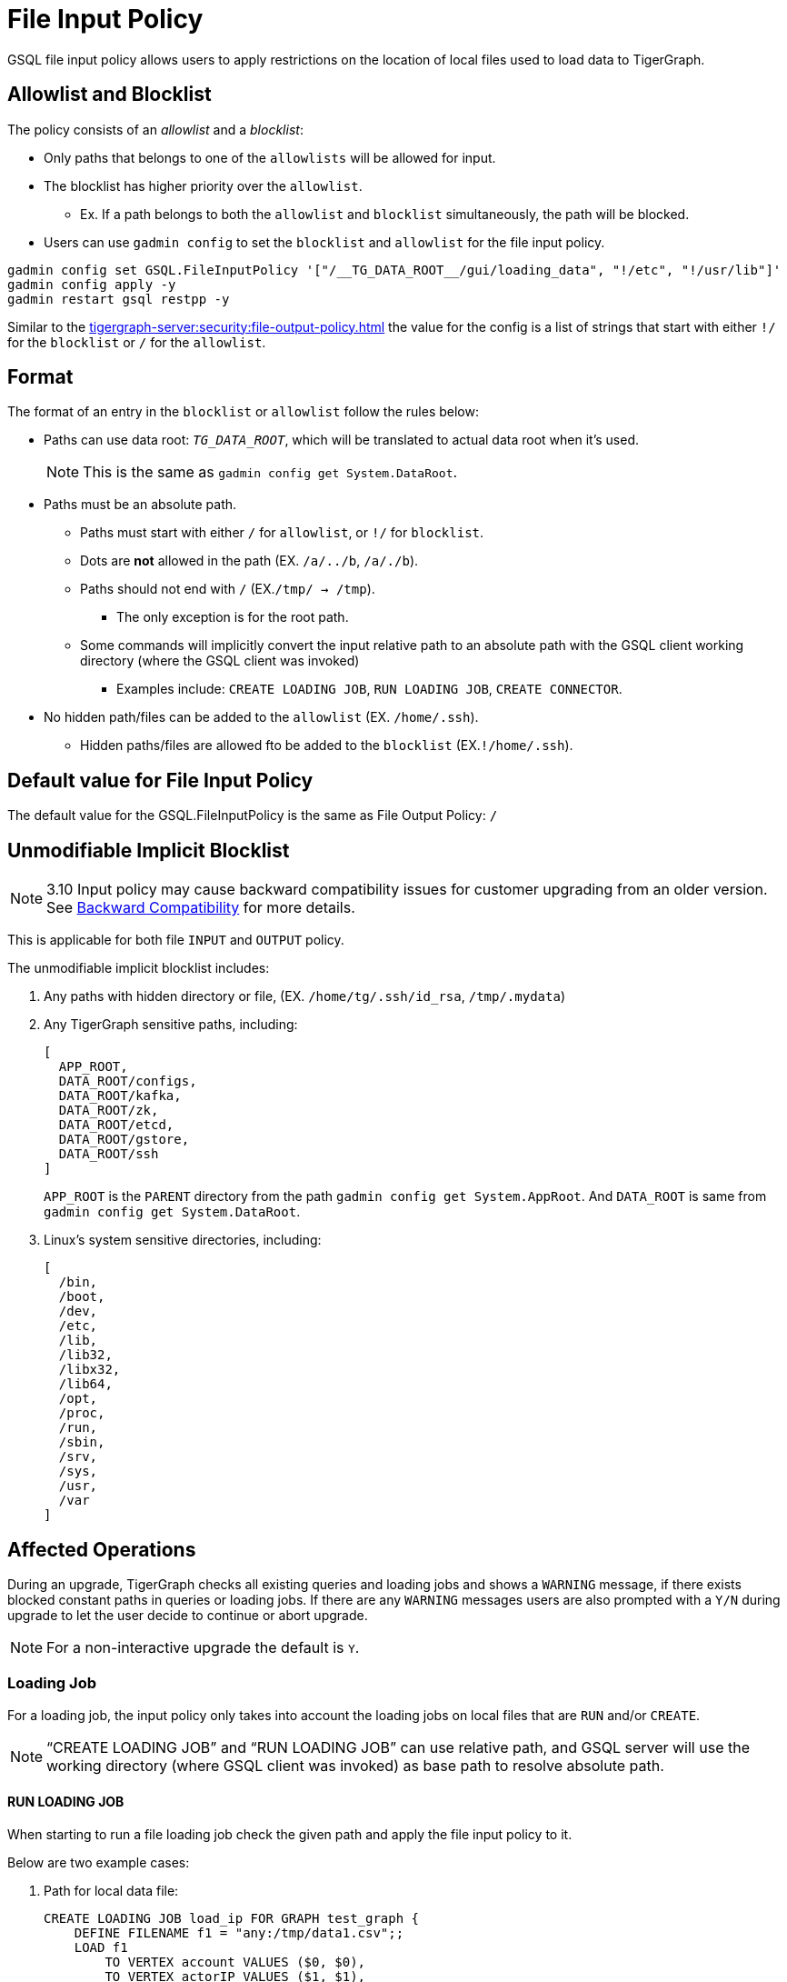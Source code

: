 = File Input Policy

GSQL file input policy allows users to apply restrictions on the location of local files used to load data to TigerGraph.

== Allowlist and Blocklist

The policy consists of an _allowlist_ and a _blocklist_:

* Only paths that belongs to one of the `allowlists` will be allowed for input.
* The blocklist has higher priority over the `allowlist`.
** Ex. If a path belongs to both the `allowlist` and `blocklist` simultaneously, the path will be blocked.
* Users can use `gadmin config` to set the `blocklist` and `allowlist` for the file input policy.

[console]
----
gadmin config set GSQL.FileInputPolicy '["/__TG_DATA_ROOT__/gui/loading_data", "!/etc", "!/usr/lib"]'
gadmin config apply -y
gadmin restart gsql restpp -y
----

Similar to the xref:tigergraph-server:security:file-output-policy.adoc[] the value for the config is a list of strings that start with either `!/` for the `blocklist` or `/` for the `allowlist`.

== Format

The format of an entry in the `blocklist` or `allowlist` follow the rules below:

* Paths can use data root: `__TG_DATA_ROOT__`, which will be translated to actual data root when it’s used.
+
[NOTE]
This is the same as `gadmin config get System.DataRoot`.

* Paths must be an absolute path.
** Paths must start with either `/` for `allowlist`, or `!/` for `blocklist`.
** Dots are *not* allowed in the path (EX. `/a/../b`, `/a/./b`).
** Paths should not end with `/` (EX.`/tmp/ → /tmp`).
*** The only exception is for the root path.
** Some commands will implicitly convert the input relative path to an absolute path with the GSQL client working directory (where the GSQL client was invoked)
*** Examples include: `CREATE LOADING JOB`, `RUN LOADING JOB`, `CREATE CONNECTOR`.
* No hidden path/files can be added to the `allowlist` (EX. `/home/.ssh`).
** Hidden paths/files are allowed fto be added to the `blocklist` (EX.`!/home/.ssh`).

== Default value for File Input Policy
The default value for the GSQL.FileInputPolicy is the same as File Output Policy:
`/`

== Unmodifiable Implicit Blocklist

[NOTE]
====
3.10 Input policy may cause backward compatibility issues for customer upgrading from an older version. See xref:#_backward_compatibility[] for more details.
====

This is applicable for both file `INPUT` and `OUTPUT` policy.

The unmodifiable implicit blocklist includes:

1. Any paths with hidden directory or file, (EX. `/home/tg/.ssh/id_rsa`, `/tmp/.mydata`)
2. Any TigerGraph sensitive paths, including:
+
[console]
----
[
  APP_ROOT,
  DATA_ROOT/configs,
  DATA_ROOT/kafka,
  DATA_ROOT/zk,
  DATA_ROOT/etcd,
  DATA_ROOT/gstore,
  DATA_ROOT/ssh
]
----
+
`APP_ROOT` is the `PARENT` directory from the path `gadmin config get System.AppRoot`.
And `DATA_ROOT` is same from `gadmin config get System.DataRoot`.

3. Linux's system sensitive directories, including:
+
[console]
----
[
  /bin,
  /boot,
  /dev,
  /etc,
  /lib,
  /lib32,
  /libx32,
  /lib64,
  /opt,
  /proc,
  /run,
  /sbin,
  /srv,
  /sys,
  /usr,
  /var
]
----

== Affected Operations

During an upgrade, TigerGraph checks all existing queries and loading jobs and shows a `WARNING` message, if there exists blocked constant paths in queries or loading jobs.
If there are any `WARNING` messages users are also prompted with a `Y/N` during upgrade to let the user decide to continue or abort upgrade.

[NOTE]
====
For a non-interactive upgrade the default is `Y`.
====

=== Loading Job

For a loading job, the input policy only takes into account the loading jobs on local files that are `RUN` and/or `CREATE`.

[NOTE]
====
“CREATE LOADING JOB” and “RUN LOADING JOB” can use relative path, and GSQL server will use the working directory (where GSQL client was invoked) as base path to resolve absolute path.
====

==== RUN LOADING JOB

When starting to run a file loading job check the given path and apply the file input policy to it.

Below are two example cases:

. Path for local data file:

+
[console, gsql]
----
CREATE LOADING JOB load_ip FOR GRAPH test_graph {
    DEFINE FILENAME f1 = "any:/tmp/data1.csv";;
    LOAD f1
        TO VERTEX account VALUES ($0, $0),
        TO VERTEX actorIP VALUES ($1, $1),
        TO EDGE event_property VALUES ($0 account, $1 actorIP)
        ;
}

// Notice the path can be either absolute or relative
RUN LOADING JOB load_ip USING f1="m1:./resources/data_set/gsql/k_step_neighber.csv"
----

. Path for config file:
+
[console, gsql]
----
CREATE DATA_SOURCE KAFKA ka = "/tmp/kafka_broker.json" FOR GRAPH g
CREATE LOADING JOB load_kafka {
    // This path should also be considered
    DEFINE FILENAME f1 = "$ka:/tmp/kafka_topic.json";
    LOAD f1 TO VERTEX v1 VALUES($0, $1);
}
----

==== Loading job from Directory

Additionally, a loading job can use a directory instead of specific data file path for `FILENAME`.
For example, when using the directory `/dir_1` as `FILENAME`, the TigerGraph loader will traverse all files in the directory to load data.

If users define the input policy as `['/dir_1', '!/dir_1/data_1']`, so that the directory `/dir_1` is in `allowlist`, while a file `/dir_1/data_1` is in `blocklist` the TigerGraph Loader will skip the data file `/dir_1/data_1`.
While still loading other files that are not in `blocklist`. (Ex. `/dir_1/data_2`, `/dir_1/data_3`, etc...).

.Users will see a warning message in RESTPP log:
[console]
----
[WARNING] The file "/dir_1/data_1" is skipped because it violates file input policy.
----

There are 2 ways to run loading jobs:

1. The GSQL command:
+
[console]
----
gsql -g G1 'run loading job load_job1'
----
2. The GSQL API:
+
.Use the API to start the loading job and pass in the configuration json directly in string:
[console]
----
curl --user tigergraph:tigergraph  -d '
[
   {
      "name":"load_person",
      "dataSources":[
         {
            "filename":"f1",
            "name":"k1",
            "path":"",
            "config":{
               "topic":"kiwi",
               "partition_list":[
                  {
                     "start_offset":-2,
                     "partition":0
                  }
               ]
            }
         }
      ],
      "streaming":false
   }
]
' -X POST "http://localhost:8123/gsql/loading-jobs?graph=test_graph&action=start"
----

==== CREATE LOADING JOB

If a path is explicitly given (Ex. `sys.data_root`) when creating a loading job, users can check the path during creation of the loading job and block it immediately if not allowed.

== User-Created Query

=== Installed Mode

==== selectVertex

`selectVertex` will read existing vertices from a local file directly.

[NOTE]
====
Users should check filepath for the function.
====

[console,gsql]
----
CREATE QUERY selectVertexEx(STRING filename) FOR GRAPH socialNet {
    S1 = {SelectVertex(filename, $"c1", $1, ",", true)};
    S2 = {SelectVertex(filename, $0, person, ",", true)};
    PRINT S1, S2; # Both sets of inputs product the same result
}
----

==== LoadAccum

`LoadAccum` is supported in a query to load data from local file into global accumulator.

[console, gsql]
----
CREATE QUERY load_accum_ex (STRING filename) FOR GRAPH Social_Net {
    TYPEDEF TUPLE<STRING aaa, VERTEX<Post> ddd> Your_Tuple;
        MapAccum<VERTEX<Person>, MapAccum<INT, Your_Tuple>> @@test_map;
        GroupByAccum<STRING a, STRING b, MapAccum<STRING, STRING> strList> @@test_group_by;

        @@test_map = { LOADACCUM (filename, $0, $1, $2, $3, ",", false)};
        @@test_group_by = { LOADACCUM ( filename, $1, $2, $3, $3, ",", true) };
    PRINT @@test_map, @@test_group_by;
}
----

== Path for Configurations
We also allow `parse` and `read` configurations from local file system.
These commands can be protected by file input policy as well, including:

[console, gsql]
----
CREATE DATA_SOURCE KAFKA k1 = "/path/to/config"

// from 3.9.0
CREATE CONNECTOR FROM "/tmp/conn.cfg"
CREATE DATA_SOURCE STREAM s1 = "/tmp/ds_config.json"
----

[NOTE]
====
If the object `DATA_SOURCE/CONNECTOR` is already created, and users can change the file input policy.
Then the existing object won’t be affected because the config file is already read when creating the object.

Also, `CREATE DATA_SOURCE` can only run with *local gsql client*, because the file is `read` from GSQL server.
====

== Put UDF file

File input policy can also be applied to where UDF files are uploaded from.
Notice the `PUT` command can also use relative path (implicitly converted to absolute path within the GSQL client working directory)

[console, gsql]
----
gsql '
PUT ExprFunctions FROM "resources/gsql/common/ExprFunctions.hpp"
'
----

[NOTE]
====
Similar to xref:_execute_gsql_file[], this restriction *does not* apply to remote GSQL client.
It only apply to local GSQL client.
====

== Execute GSQL File
There are 2 ways to execute GSQL file.

1. In a GSQL shell:
+
[console, gsql]
----
GSQL > @hello.gsql
----

2. From GSQL client directly:
+
[console, gsql]
----
gsql hello.gsql
gsql -f hello.gsql
----

[NOTE]
====
For a remote GSQL client, users do not need to apply file input policy.

However, users need to apply the file input policy to local GSQL clients to avoid reading local files.
====

== Backward Compatibility
When upgrading from an old version:

* GSQL will scan constant file paths in all queries and loading jobs in all graphs.
* If violations of default file input/output policy are found (due to xref:_unmodifiable_implicit_blocklist[], a message will prompt the user to let them choose to continue or abort the upgrade.

=== 3.9.3 to 3.10.0

For more details, here is an example when upgrading from 3.9.3 to 3.10.0 and when there exists some violations of file input and output paths.

* The TigerGraph upgrade displays 1 loading job (`loadData_1`) and 2 queries (`q1_FileInput` and `q2_FileOutput`).
These 3 objects include constant paths that do not comply with the unmodifiable blocklist of file input or output policy.

Users can choose to continue or abort the upgrade.

[IMPORTANT]
====
If continued, after the upgrade, the affected queries will fail to install and the loading jobs will fail to run.
Users must rewrite the query/loading job in order to install them again.
====

[console]
----
>> bash install.sh -U

...

Do you want to switch platform to the new version now (it can be delayed to a later time)? (y/N): y

...

[PROGRESS]: 23:30:16 Verify dict and UDF file ...
======= UPGRADE_OLD_VERSION: 3.9.3 =======
Run UDF Policy check since the config GSQL.UDF.Policy.Enable is true.

Verify UDF file at path: /home/tigergraph/tigergraph/data/gsql/udf/ExprUtil.hpp
Uploaded UDF file does not exist. Skip compatibility check on it.

Verify UDF file at path: /home/tigergraph/tigergraph/data/gsql/udf/ExprFunctions.hpp
Uploaded UDF file does not exist. Skip compatibility check on it.
Successfully finished verifying UDF compatibility.
======== Start: Backward Compatibility Check on File Input/Output Policy ========
Collecting constant paths that violate file policy ...
------ Start graph: test_graph ------
- Query q1_FileInput: [/etc/os_data]
- Query q2_FileOutput: [/home/tigergraph/tigergraph/data/gstore/tg_data]
- Loading Job loadData_1: [/tmp/.hidden/data.csv]
------ Finish graph: test_graph ------
======== Complete: Backward Compatibility Check on File Input/Output Policy ========
File input/output violations were observed on constant paths from the listed objects above.
The default file input/output policy requires file path must:
1. Use absolute path, not use relative path.
2. Not use hidden path or file like "/.ssh/data", "/.mydata".
3. Not use any TigerGraph sensitive paths, including System.AppRoot and some paths under System.DataRoot.
4. Not use Linux system sensitive paths, like "/etc", "/sys"
For more details, please check our documentation on file input/output policy.
If continue, after upgrade the affected queries will fail to install, and loading jobs will fail to run.
Successfully finished verifying catalog.
[GTEST_IL] Please check debug log at: /home/tigergraph/tigergraph-3.10.0-offline-fileinput/gsql-checker-log/DEBUG.20240208-233017.776

Do you want to continue this upgrade? [y/N]:
----

[NOTE]
====
For a non-interactive upgrade (`bash install.sh -U -n`), the upgrade will choose “continue” automatically.
====

== Limitations

=== Interpret Mode

Features listed are not yet supported in *INTERPRET* mode yet.

* `selectVertex`
* `LoadAccum`
* UDF functions

=== Dynamic Paths during Upgrade

During a TigerGraph upgrade, file input policy is not able to collect dynamic file paths during the check.

.For example:
[console]
----
CREATE QUERY qDynFile(STRING filename) {
    FILE file1(filename);
        file1.println("first line");
}
----

After an upgrade, TigerGraph may throw runtime errors when a user tries to run an old script to run query or loading jobs.

.For example:
[console]
----
GSQL >> RUN QUERY qDynFile("/etc/os_data")
Runtime Error: Linux system sensitive directory '/etc' is not allowed in path. Please use another path.
----

=== File Link

Similar to file output policy a Linux file system supports symbolic links (symlinks) and hard links.
Both symlinks and hard links are attributes of a file.
A file can be marked a symlink or be a hard link to another file.

TigerGraph file input policy can only control the link in the path to block or allow it.

=== File System Permission

If the system user of TigerGraph installation does not have a permission to read a file, there might be an error thrown when a user attempts to read the file, even if the file is in `allowlist`.

This is also controlled by the operating system.

=== Import Graph

Applying a file input policy on Import Graph is not yet supported in TigerGraph.